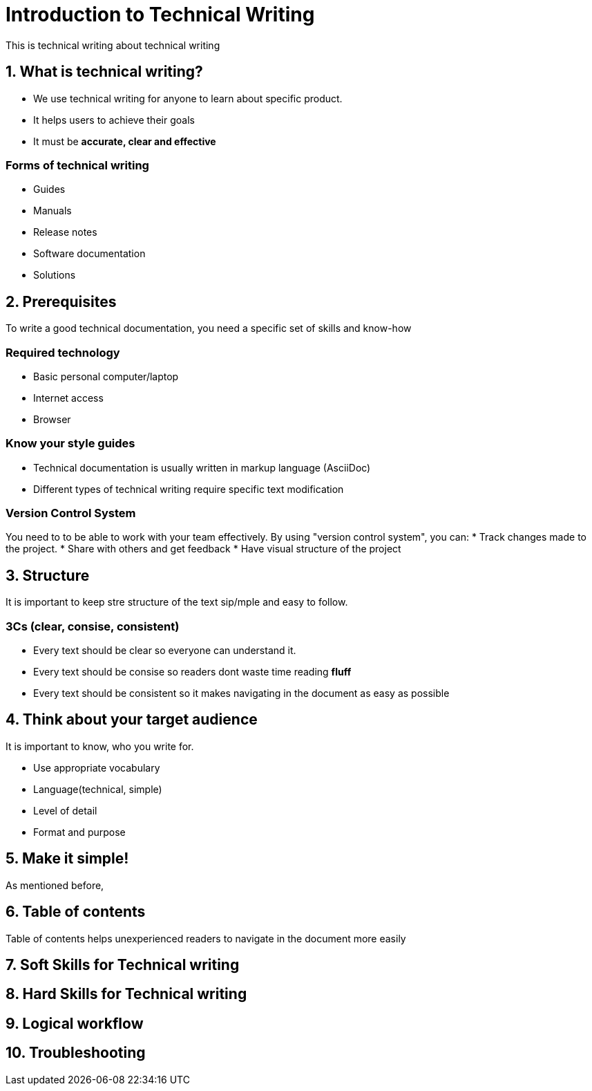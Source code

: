 = Introduction to Technical Writing

This is technical writing about technical writing

== 1. What is technical writing?
* We use technical writing for anyone to learn about specific product. 
* It helps users to achieve their goals
* It must be **accurate, clear and effective** 

=== Forms of technical writing
* Guides
* Manuals
* Release notes
* Software documentation
* Solutions

== 2. Prerequisites
To write a good technical documentation, you need a specific set of skills and know-how

=== Required technology
* Basic personal computer/laptop 
* Internet access
* Browser

=== Know your style guides
* Technical documentation is usually written in markup language (AsciiDoc)
* Different types of technical writing require specific text modification

=== Version Control System
You need to to be able to work with your team effectively. 
By using "version control system", you can:
* Track changes made to the project.
* Share with others and get feedback
* Have visual structure of the project

== 3. Structure
It is important to keep stre structure of the text sip/mple and easy to follow. 

=== 3Cs (clear, consise, consistent)

* Every text should be clear so everyone can understand it. 
* Every text should be consise so readers dont waste time reading **fluff**
* Every text should be consistent so it makes navigating in the document as easy as possible 

== 4. Think about your target audience
It is important to know, who you write for.

* Use appropriate vocabulary
* Language(technical, simple)
* Level of detail
* Format and purpose

== 5. Make it simple!
As mentioned before, 

== 6. Table of contents
Table of contents helps unexperienced readers to navigate in the document more easily

== 7. Soft Skills for Technical writing
== 8. Hard Skills for Technical writing
== 9. Logical workflow
== 10. Troubleshooting
